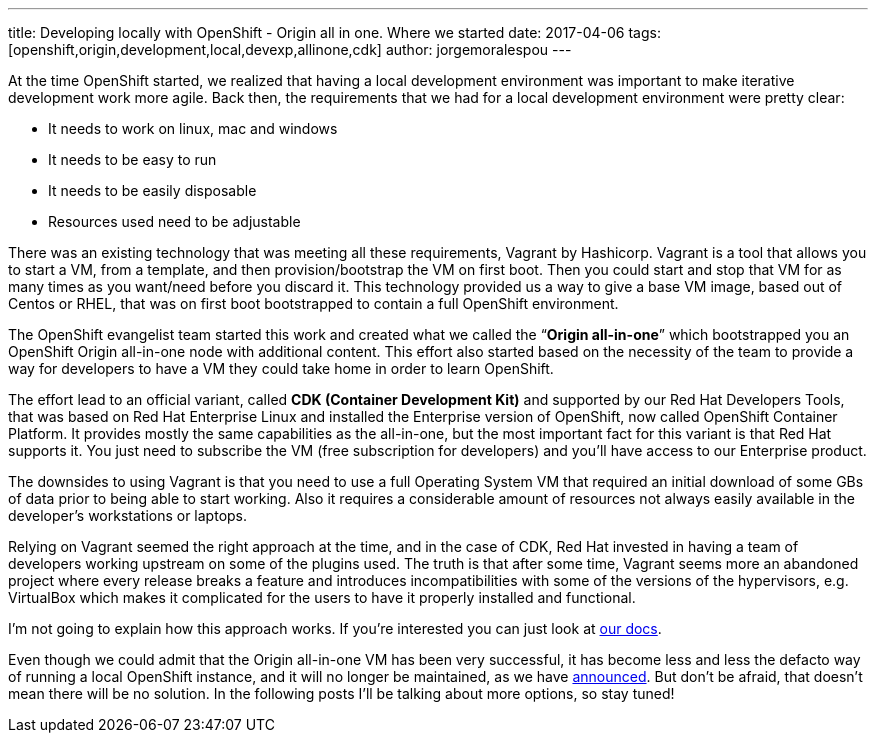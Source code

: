 ---
title: Developing locally with OpenShift - Origin all in one. Where we started
date: 2017-04-06
tags: [openshift,origin,development,local,devexp,allinone,cdk]
author: jorgemoralespou
---

At the time OpenShift started, we realized that having a local development environment was important to make iterative development work more agile. Back then, the requirements that we had for a local development environment were pretty clear:

* It needs to work on linux, mac and windows
* It needs to be easy to run
* It needs to be easily disposable
* Resources used need to be adjustable

There was an existing technology that was meeting all these requirements, Vagrant by Hashicorp. Vagrant is a tool that allows you to start a VM, from a template, and then provision/bootstrap the VM on first boot. Then you could start and stop that VM for as many times as you want/need before you discard it. This technology provided us a way to give a base VM image, based out of Centos or RHEL, that was on first boot bootstrapped to contain a full OpenShift environment.

The OpenShift evangelist team started this work and created what we called the “*Origin all-in-one*” which bootstrapped you an OpenShift Origin all-in-one node with additional content. This effort also started based on the necessity of the team to provide a way for developers to have a VM they could take home in order to learn OpenShift.

The effort lead to an official variant, called *CDK (Container Development Kit)* and supported by our Red Hat Developers Tools, that was based on Red Hat Enterprise Linux and installed the Enterprise version of OpenShift, now called OpenShift Container Platform. It provides mostly the same capabilities as the all-in-one, but the most important fact for this variant is that Red Hat supports it. You just need to subscribe the VM (free subscription for developers) and you’ll have access to our Enterprise product.

The downsides to using Vagrant is that you need to use a full Operating System VM that required an initial download of some GBs of data prior to being able to start working. Also it requires a considerable amount of resources not always easily available in the developer’s workstations or laptops.

Relying on Vagrant seemed the right approach at the time, and in the case of CDK, Red Hat invested in having a team of developers working upstream on some of the plugins used. The truth is that after some time, Vagrant seems more an abandoned project where every release breaks a feature and introduces incompatibilities with some of the versions of the hypervisors, e.g. VirtualBox which makes it complicated for the users to have it properly installed and functional.

I’m not going to explain how this approach works. If you’re interested you can just look at link:https://github.com/openshift-evangelists/vagrant-origin/[our docs].

Even though we could admit that the Origin all-in-one VM has been very successful, it has become less and less the defacto way of running a local OpenShift instance, and it will no longer be maintained, as we have link:https://blog.openshift.com/goodbye-openshift-all-in-one-vm-hello-minishift/[announced]. But don’t be afraid, that doesn’t mean there will be no solution. In the following posts I’ll be talking about more options, so stay tuned!
